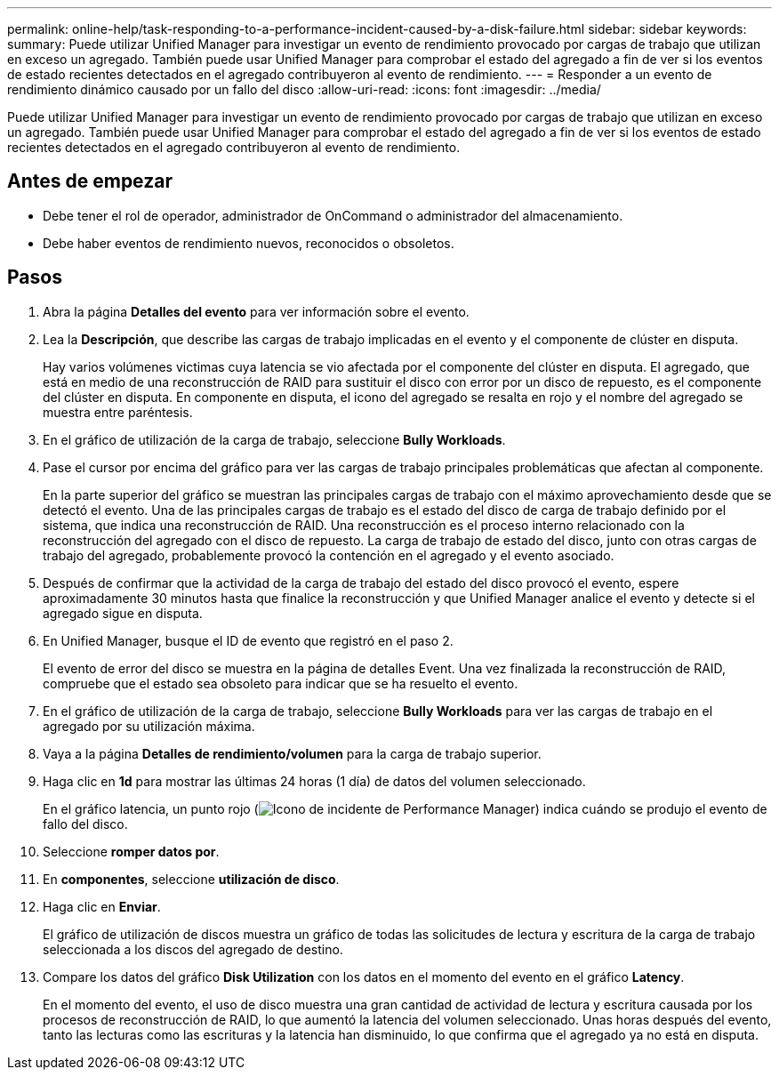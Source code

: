 ---
permalink: online-help/task-responding-to-a-performance-incident-caused-by-a-disk-failure.html 
sidebar: sidebar 
keywords:  
summary: Puede utilizar Unified Manager para investigar un evento de rendimiento provocado por cargas de trabajo que utilizan en exceso un agregado. También puede usar Unified Manager para comprobar el estado del agregado a fin de ver si los eventos de estado recientes detectados en el agregado contribuyeron al evento de rendimiento. 
---
= Responder a un evento de rendimiento dinámico causado por un fallo del disco
:allow-uri-read: 
:icons: font
:imagesdir: ../media/


[role="lead"]
Puede utilizar Unified Manager para investigar un evento de rendimiento provocado por cargas de trabajo que utilizan en exceso un agregado. También puede usar Unified Manager para comprobar el estado del agregado a fin de ver si los eventos de estado recientes detectados en el agregado contribuyeron al evento de rendimiento.



== Antes de empezar

* Debe tener el rol de operador, administrador de OnCommand o administrador del almacenamiento.
* Debe haber eventos de rendimiento nuevos, reconocidos o obsoletos.




== Pasos

. Abra la página *Detalles del evento* para ver información sobre el evento.
. Lea la *Descripción*, que describe las cargas de trabajo implicadas en el evento y el componente de clúster en disputa.
+
Hay varios volúmenes victimas cuya latencia se vio afectada por el componente del clúster en disputa. El agregado, que está en medio de una reconstrucción de RAID para sustituir el disco con error por un disco de repuesto, es el componente del clúster en disputa. En componente en disputa, el icono del agregado se resalta en rojo y el nombre del agregado se muestra entre paréntesis.

. En el gráfico de utilización de la carga de trabajo, seleccione *Bully Workloads*.
. Pase el cursor por encima del gráfico para ver las cargas de trabajo principales problemáticas que afectan al componente.
+
En la parte superior del gráfico se muestran las principales cargas de trabajo con el máximo aprovechamiento desde que se detectó el evento. Una de las principales cargas de trabajo es el estado del disco de carga de trabajo definido por el sistema, que indica una reconstrucción de RAID. Una reconstrucción es el proceso interno relacionado con la reconstrucción del agregado con el disco de repuesto. La carga de trabajo de estado del disco, junto con otras cargas de trabajo del agregado, probablemente provocó la contención en el agregado y el evento asociado.

. Después de confirmar que la actividad de la carga de trabajo del estado del disco provocó el evento, espere aproximadamente 30 minutos hasta que finalice la reconstrucción y que Unified Manager analice el evento y detecte si el agregado sigue en disputa.
. En Unified Manager, busque el ID de evento que registró en el paso 2.
+
El evento de error del disco se muestra en la página de detalles Event. Una vez finalizada la reconstrucción de RAID, compruebe que el estado sea obsoleto para indicar que se ha resuelto el evento.

. En el gráfico de utilización de la carga de trabajo, seleccione *Bully Workloads* para ver las cargas de trabajo en el agregado por su utilización máxima.
. Vaya a la página *Detalles de rendimiento/volumen* para la carga de trabajo superior.
. Haga clic en *1d* para mostrar las últimas 24 horas (1 día) de datos del volumen seleccionado.
+
En el gráfico latencia, un punto rojo (image:../media/opm-incident-icon-png.gif["Icono de incidente de Performance Manager"]) indica cuándo se produjo el evento de fallo del disco.

. Seleccione *romper datos por*.
. En *componentes*, seleccione ***utilización de disco***.
. Haga clic en *Enviar*.
+
El gráfico de utilización de discos muestra un gráfico de todas las solicitudes de lectura y escritura de la carga de trabajo seleccionada a los discos del agregado de destino.

. Compare los datos del gráfico *Disk Utilization* con los datos en el momento del evento en el gráfico *Latency*.
+
En el momento del evento, el uso de disco muestra una gran cantidad de actividad de lectura y escritura causada por los procesos de reconstrucción de RAID, lo que aumentó la latencia del volumen seleccionado. Unas horas después del evento, tanto las lecturas como las escrituras y la latencia han disminuido, lo que confirma que el agregado ya no está en disputa.


